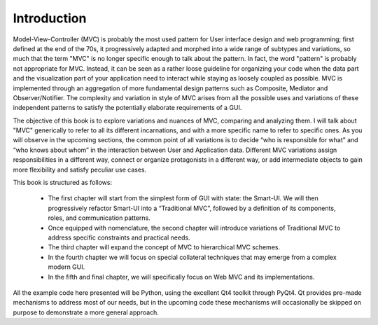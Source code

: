 Introduction
============

Model-View-Controller (MVC) is probably the most used pattern for User
interface design and web programming; first defined at the end of the 70s, it
progressively adapted and morphed into a wide range of subtypes and variations,
so much that the term "MVC" is no longer specific enough to talk about the
pattern. In fact, the word "pattern" is probably not appropriate for MVC.
Instead, it can be seen as a rather loose guideline for organizing your code
when the data part and the visualization part of your application need to
interact while staying as loosely coupled as possible. MVC is implemented
through an aggregation of more fundamental design patterns such as Composite,
Mediator and Observer/Notifier. The complexity and variation in style of MVC
arises from all the possible uses and variations of these independent patterns
to satisfy the potentially elaborate requirements of a GUI. 

The objective of this book is to explore variations and nuances of MVC,
comparing and analyzing them. I will talk about "MVC" generically to refer to
all its different incarnations, and with a more specific name to refer to
specific ones. As you will observe in the upcoming sections, the common point
of all variations is to decide “who is responsible for what” and “who knows
about whom” in the interaction between User and Application data. Different MVC
variations assign responsibilities in a different way, connect or organize
protagonists in a different way, or add intermediate objects to gain more
flexibility and satisfy peculiar use cases.

This book is structured as follows:

    - The first chapter will start from the simplest form of GUI with state: the
      Smart-UI. We will then progressively refactor Smart-UI into a
      “Traditional MVC”, followed by a definition of its components, roles,
      and communication patterns.

    - Once equipped with nomenclature, the second chapter will introduce
      variations of Traditional MVC to address specific constraints and
      practical needs.

    - The third chapter will expand the concept of MVC to hierarchical MVC schemes.

    - In the fourth chapter we will focus on special collateral techniques that
      may emerge from a complex modern GUI.

    - In the fifth and final chapter, we will specifically focus on Web MVC and
      its implementations.


All the example code here presented will be Python, using the excellent Qt4
toolkit through PyQt4.  Qt provides pre-made mechanisms to address most of our
needs, but in the upcoming code these mechanisms will occasionally be skipped
on purpose to demonstrate a more general approach.
